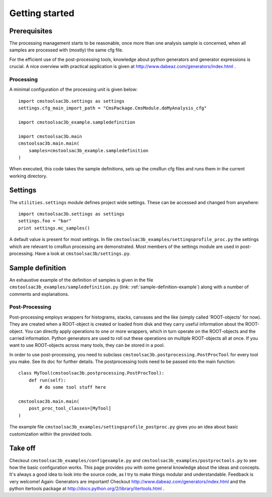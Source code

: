 ===============
Getting started
===============

Prerequisites
-------------

The processing management starts to be reasonable, once more than one
analysis sample is concerned, when all samples are processed with (mostly) the
same cfg file.

For the efficient use of the post-processing tools, knowledge about python
generators and generator expressions is crucial. A nice overview with practical
application is given at http://www.dabeaz.com/generators/index.html .

Processing
==========

A minimal configuration of the processing unit is given below::

    import cmstoolsac3b.settings as settings
    settings.cfg_main_import_path = "CmsPackage.CmsModule.doMyAnalysis_cfg"

    import cmstoolsac3b_example.sampledefinition

    import cmstoolsac3b.main
    cmstoolsac3b.main.main(
        samples=cmstoolsac3b_example.sampledefinition
    )

When executed, this code takes the sample definitions, sets up the cmsRun cfg
files and runs them in the current working directory.

Settings
--------

The ``utilities.settings`` module defines project wide settings. These can be
accessed and changed from anywhere::

    import cmstoolsac3b.settings as settings
    settings.foo = "bar"
    print settings.mc_samples()

A default value is present for most settings.
In file ``cmstoolsac3b_examples/settingsprofile_proc.py`` the settings which are relevant to
cmsRun processing are demonstrated. Most members of the settings module are used
in post-processing. Have a look at ``cmstoolsac3b/settings.py``.

Sample definition
-----------------

An exhaustive example of the definition of samples is given in the file
``cmstoolsac3b_examples/sampledefinition.py`` (link: :ref:`sample-definition-example`) along
with a number of comments and explanations.

Post-Processing
===============

Post-processing employs wrappers for histograms, stacks, canvases and the like
(simply called 'ROOT-objects' for now). They are created when a ROOT-object is
created or loaded from disk and they carry useful information about the
ROOT-object. You can directly apply operations to one or more wrappers, which
in turn operate on the ROOT-objects and the carried information. Python
generators are used to roll out these operations on multiple ROOT-objects all
at once. If you want to use ROOT-objects across many tools, they can be stored
in a pool.

In order to use post-processing, you need to subclass
``cmstoolsac3b.postprocessing.PostProcTool`` for every tool you make.
See its doc for further details.
The postprocessing tools need to be passed into the main function::

    class MyTool(cmstoolsac3b.postprocessing.PostProcTool):
        def run(self):
            # do some tool stuff here

    cmstoolsac3b.main.main(
        post_proc_tool_classes=[MyTool]
    )

The example file ``cmstoolsac3b_examples/settingsprofile_postproc.py`` gives you an idea
about basic customization within the provided tools.

Take off
--------

Checkout ``cmstoolsac3b_examples/configexample.py`` and ``cmstoolsac3b_examples/postproctools.py`` to see
how the basic configuration works.
This page provides you with some general knowledge about
the ideas and concepts. It's always a good idea to look into the source code,
as I try to make things modular and understandable. Feedback is very welcome!
Again: Generators are important!
Checkout http://www.dabeaz.com/generators/index.html and the python
itertools package at http://docs.python.org/2/library/itertools.html .
